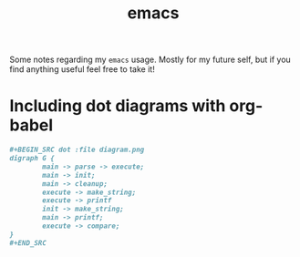 #+title: emacs

Some notes regarding my ~emacs~ usage. Mostly for my future self, but if you
find anything useful feel free to take it!

* Including dot diagrams with org-babel

#+BEGIN_SRC org
,#+BEGIN_SRC dot :file diagram.png
digraph G {
        main -> parse -> execute;
        main -> init;
        main -> cleanup;
        execute -> make_string;
        execute -> printf
        init -> make_string;
        main -> printf;
        execute -> compare;
}
,#+END_SRC
#+END_SRC
